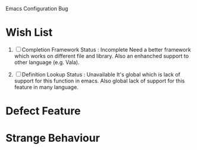 Emacs Configuration Bug

* Wish List
1. [ ] Completion Framework
   Status : Incomplete
   Need a better framework which works on different file and library.
   Also an enhanched support to other language (e.g. Vala).

2. [ ] Definition Lookup
   Status : Unavailable
   It's global which is lack of support for this function in emacs.
   Also global lack of support for this feature in many language.

* Defect Feature


* Strange Behaviour
